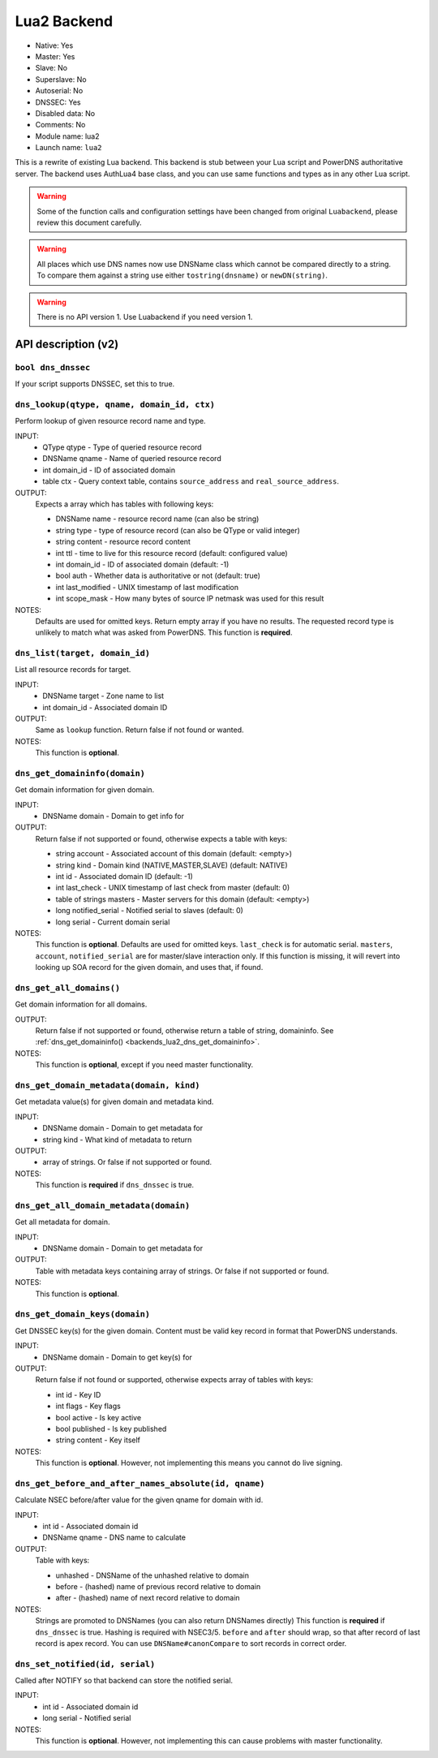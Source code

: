 Lua2 Backend
============

* Native: Yes
* Master: Yes
* Slave: No
* Superslave: No
* Autoserial: No
* DNSSEC: Yes
* Disabled data: No
* Comments: No
* Module name: lua2
* Launch name: ``lua2``

This is a rewrite of existing Lua backend.
This backend is stub between your Lua script and PowerDNS authoritative server.
The backend uses AuthLua4 base class, and you can use same functions and types as in any other Lua script.

.. warning::
  Some of the function calls and configuration settings have been changed from original ``Luabackend``, please review this document carefully.

.. warning::
  All places which use DNS names now use DNSName class which cannot be compared directly to a string.
  To compare them against a string use either ``tostring(dnsname)`` or ``newDN(string)``.

.. warning::
  There is no API version 1.
  Use Luabackend if you need version 1.

API description (v2)
^^^^^^^^^^^^^^^^^^^^

``bool dns_dnssec``
~~~~~~~~~~~~~~~~~~~
If your script supports DNSSEC, set this to true.

``dns_lookup(qtype, qname, domain_id, ctx)``
~~~~~~~~~~~~~~~~~~~~~~~~~~~~~~~~~~~~~~~~~~~~
Perform lookup of given resource record name and type.

INPUT:
 - QType qtype - Type of queried resource record
 - DNSName qname - Name of queried resource record
 - int domain_id - ID of associated domain
 - table ctx - Query context table, contains ``source_address`` and ``real_source_address``.

OUTPUT:
 Expects a array which has tables with following keys:

 - DNSName name - resource record name (can also be string)
 - string type - type of resource record (can also be QType or valid integer)
 - string content - resource record content
 - int ttl - time to live for this resource record (default: configured value)
 - int domain_id - ID of associated domain (default: -1)
 - bool auth - Whether data is authoritative or not (default: true)
 - int last_modified - UNIX timestamp of last modification
 - int scope_mask - How many bytes of source IP netmask was used for this result

NOTES:
 Defaults are used for omitted keys.
 Return empty array if you have no results.
 The requested record type is unlikely to match what was asked from PowerDNS.
 This function is **required**.


``dns_list(target, domain_id)``
~~~~~~~~~~~~~~~~~~~~~~~~~~~~~~~
List all resource records for target.

INPUT:
 - DNSName target - Zone name to list
 - int domain_id - Associated domain ID

OUTPUT:
 Same as ``lookup`` function. Return false if not found or wanted.

NOTES:
 This function is **optional**.

.. _backends_lua2_dns_get_domaininfo:
 
``dns_get_domaininfo(domain)``
~~~~~~~~~~~~~~~~~~~~~~~~~~~~~~
Get domain information for given domain.

INPUT:
 - DNSName domain - Domain to get info for

OUTPUT:
 Return false if not supported or found, otherwise expects a table with keys:

 - string account - Associated account of this domain (default: <empty>)
 - string kind - Domain kind (NATIVE,MASTER,SLAVE) (default: NATIVE)
 - int id - Associated domain ID (default: -1)
 - int last_check - UNIX timestamp of last check from master (default: 0)
 - table of strings masters - Master servers for this domain (default: <empty>)
 - long notified_serial - Notified serial to slaves (default: 0)
 - long serial - Current domain serial

NOTES:
 This function is **optional**.
 Defaults are used for omitted keys.
 ``last_check`` is for automatic serial.
 ``masters``, ``account``, ``notified_serial`` are for master/slave interaction only.
 If this function is missing, it will revert into looking up SOA record for the given domain,
 and uses that, if found.

``dns_get_all_domains()``
~~~~~~~~~~~~~~~~~~~~~~~~~
Get domain information for all domains.

OUTPUT:
 Return false if not supported or found, otherwise return a table of string,
 domaininfo. See :ref:`dns_get_domaininfo() <backends_lua2_dns_get_domaininfo>`.

NOTES:
 This function is **optional**, except if you need master functionality.

``dns_get_domain_metadata(domain, kind)``
~~~~~~~~~~~~~~~~~~~~~~~~~~~~~~~~~~~~~~~~~
Get metadata value(s) for given domain and metadata kind.

INPUT:
 - DNSName domain - Domain to get metadata for
 - string kind - What kind of metadata to return

OUTPUT:
 - array of strings. Or false if not supported or found.

NOTES:
 This function is **required** if ``dns_dnssec`` is true.

``dns_get_all_domain_metadata(domain)``
~~~~~~~~~~~~~~~~~~~~~~~~~~~~~~~~~~~~~~~
Get all metadata for domain.

INPUT:
 - DNSName domain - Domain to get metadata for

OUTPUT:
 Table with metadata keys containing array of strings. Or false if not supported or found.

NOTES:
 This function is **optional**.

``dns_get_domain_keys(domain)``
~~~~~~~~~~~~~~~~~~~~~~~~~~~~~~~
Get DNSSEC key(s) for the given domain. Content must be valid key record in format that PowerDNS understands.

INPUT:
 - DNSName domain - Domain to get key(s) for

OUTPUT:
 Return false if not found or supported, otherwise expects array of tables with keys:

 - int id - Key ID
 - int flags - Key flags
 - bool active - Is key active
 - bool published - Is key published
 - string content - Key itself

NOTES:
 This function is **optional**. However, not implementing this means you cannot do live signing.

``dns_get_before_and_after_names_absolute(id, qname)``
~~~~~~~~~~~~~~~~~~~~~~~~~~~~~~~~~~~~~~~~~~~~~~~~~~~~~~
Calculate NSEC before/after value for the given qname for domain with id.

INPUT:
 - int id - Associated domain id
 - DNSName qname - DNS name to calculate

OUTPUT:
 Table with keys:

 - unhashed - DNSName of the unhashed relative to domain
 - before - (hashed) name of previous record relative to domain
 - after - (hashed) name of next record relative to domain

NOTES:
 Strings are promoted to DNSNames (you can also return DNSNames directly)
 This function is **required** if ``dns_dnssec`` is true.
 Hashing is required with NSEC3/5.
 ``before`` and ``after`` should wrap, so that after record of last record is apex record.
 You can use ``DNSName#canonCompare`` to sort records in correct order.

``dns_set_notified(id, serial)``
~~~~~~~~~~~~~~~~~~~~~~~~~~~~~~~~
Called after NOTIFY so that backend can store the notified serial.

INPUT:
 - int id - Associated domain id
 - long serial - Notified serial

NOTES:
 This function is **optional**. However, not implementing this can cause problems with master functionality.

